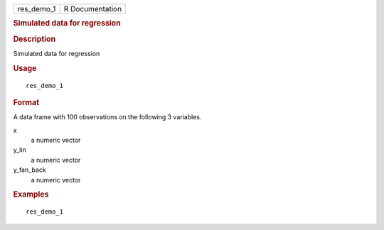 .. container::

   .. container::

      ========== ===============
      res_demo_1 R Documentation
      ========== ===============

      .. rubric:: Simulated data for regression
         :name: simulated-data-for-regression

      .. rubric:: Description
         :name: description

      Simulated data for regression

      .. rubric:: Usage
         :name: usage

      ::

         res_demo_1

      .. rubric:: Format
         :name: format

      A data frame with 100 observations on the following 3 variables.

      x
         a numeric vector

      y_lin
         a numeric vector

      y_fan_back
         a numeric vector

      .. rubric:: Examples
         :name: examples

      ::

         res_demo_1
